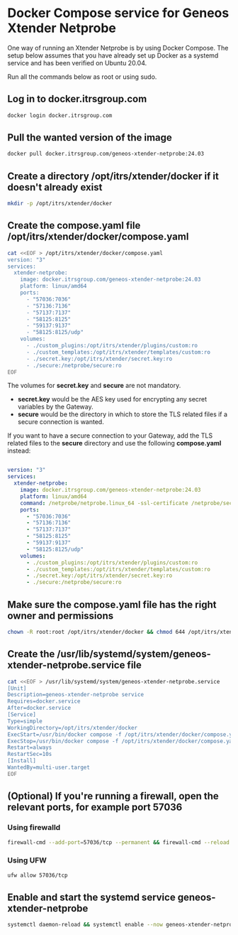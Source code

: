 * Docker Compose service for Geneos Xtender Netprobe

One way of running an Xtender Netprobe is by using Docker Compose. The setup below assumes that you have already set up Docker as a systemd service and has been verified on Ubuntu 20.04.

Run all the commands below as root or using sudo.

** Log in to docker.itrsgroup.com
#+BEGIN_SRC bash
docker login docker.itrsgroup.com
#+END_SRC

** Pull the wanted version of the image
#+BEGIN_SRC bash
docker pull docker.itrsgroup.com/geneos-xtender-netprobe:24.03
#+END_SRC

** Create a directory /opt/itrs/xtender/docker if it doesn't already exist

#+BEGIN_SRC bash
mkdir -p /opt/itrs/xtender/docker
#+END_SRC

** Create the compose.yaml file /opt/itrs/xtender/docker/compose.yaml

#+BEGIN_SRC bash
cat <<EOF > /opt/itrs/xtender/docker/compose.yaml
version: "3"
services:
  xtender-netprobe:
    image: docker.itrsgroup.com/geneos-xtender-netprobe:24.03
    platform: linux/amd64
    ports:
      - "57036:7036"
      - "57136:7136"
      - "57137:7137"
      - "58125:8125"
      - "59137:9137"
      - "58125:8125/udp"
    volumes:
      - ./custom_plugins:/opt/itrs/xtender/plugins/custom:ro
      - ./custom_templates:/opt/itrs/xtender/templates/custom:ro
      - ./secret.key:/opt/itrs/xtender/secret.key:ro
      - ./secure:/netprobe/secure:ro
EOF
#+END_SRC

The volumes for *secret.key* and *secure* are not mandatory.
- *secret.key* would be the AES key used for encrypting any secret variables by the Gateway.
- *secure* would be the directory in which to store the TLS related files if a secure connection is wanted.

If you want to have a secure connection to your Gateway, add the TLS related files to the *secure* directory and use the following *compose.yaml* instead:

#+BEGIN_SRC yaml

version: "3"
services:
  xtender-netprobe:
    image: docker.itrsgroup.com/geneos-xtender-netprobe:24.03
    platform: linux/amd64
    command: /netprobe/netprobe.linux_64 -ssl-certificate /netprobe/secure/netprobe.pem -secure -ssl-certificate-chain /netprobe/secure/chain.pem -ssl-certificate-key /netprobe/secure/netprobe.key
    ports:
      - "57036:7036"
      - "57136:7136"
      - "57137:7137"
      - "58125:8125"
      - "59137:9137"
      - "58125:8125/udp"
    volumes:
      - ./custom_plugins:/opt/itrs/xtender/plugins/custom:ro
      - ./custom_templates:/opt/itrs/xtender/templates/custom:ro
      - ./secret.key:/opt/itrs/xtender/secret.key:ro
      - ./secure:/netprobe/secure:ro
#+END_SRC

** Make sure the compose.yaml file has the right owner and permissions

#+BEGIN_SRC bash
chown -R root:root /opt/itrs/xtender/docker && chmod 644 /opt/itrs/xtender/docker/compose.yaml
#+END_SRC

** Create the /usr/lib/systemd/system/geneos-xtender-netprobe.service file

#+BEGIN_SRC bash
cat <<EOF > /usr/lib/systemd/system/geneos-xtender-netprobe.service
[Unit]
Description=geneos-xtender-netprobe service
Requires=docker.service
After=docker.service
[Service]
Type=simple
WorkingDirectory=/opt/itrs/xtender/docker
ExecStart=/usr/bin/docker compose -f /opt/itrs/xtender/docker/compose.yaml up
ExecStop=/usr/bin/docker compose -f /opt/itrs/xtender/docker/compose.yaml down
Restart=always
RestartSec=10s
[Install]
WantedBy=multi-user.target
EOF
#+END_SRC

** (Optional) If you're running a firewall, open the relevant ports, for example port 57036

*** Using firewalld
#+BEGIN_SRC bash
firewall-cmd --add-port=57036/tcp --permanent && firewall-cmd --reload
#+END_SRC

*** Using UFW
#+BEGIN_SRC bash
ufw allow 57036/tcp
#+END_SRC

** Enable and start the systemd service geneos-xtender-netprobe

#+BEGIN_SRC bash
systemctl daemon-reload && systemctl enable --now geneos-xtender-netprobe.service
#+END_SRC
